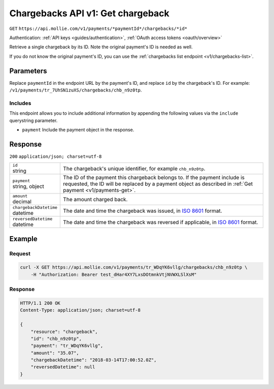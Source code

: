 .. _v1/chargebacks-get:

Chargebacks API v1: Get chargeback
==================================
``GET`` ``https://api.mollie.com/v1/payments/*paymentId*/chargebacks/*id*``

Authentication: :ref:`API keys <guides/authentication>`, :ref:`OAuth access tokens <oauth/overview>`

Retrieve a single chargeback by its ID. Note the original payment's ID is needed as well.

If you do not know the original payment's ID, you can use the :ref:`chargebacks list endpoint <v1/chargebacks-list>`.

Parameters
----------
Replace ``paymentId`` in the endpoint URL by the payment's ID, and replace ``id`` by the chargeback's ID. For example:
``/v1/payments/tr_7UhSN1zuXS/chargebacks/chb_n9z0tp``.

Includes
^^^^^^^^
This endpoint allows you to include additional information by appending the following values via the ``include``
querystring parameter.

* ``payment`` Include the payment object in the response.

Response
--------
``200`` ``application/json; charset=utf-8``

.. list-table::
   :widths: auto

   * - | ``id``
       | string
     - The chargeback's unique identifier, for example ``chb_n9z0tp``.

   * - | ``payment``
       | string, object
     - The ID of the payment this chargeback belongs to. If the payment include is requested, the ID will be replaced by
       a payment object as described in :ref:`Get payment <v1/payments-get>`.

   * - | ``amount``
       | decimal
     - The amount charged back.

   * - | ``chargebackDatetime``
       | datetime
     - The date and time the chargeback was issued, in `ISO 8601 <https://en.wikipedia.org/wiki/ISO_8601>`_ format.

   * - | ``reversedDatetime``
       | datetime
     - The date and time the chargeback was reversed if applicable, in
       `ISO 8601 <https://en.wikipedia.org/wiki/ISO_8601>`_ format.

Example
-------

Request
^^^^^^^
.. code-block:: bash

   curl -X GET https://api.mollie.com/v1/payments/tr_WDqYK6vllg/chargebacks/chb_n9z0tp \
       -H "Authorization: Bearer test_dHar4XY7LxsDOtmnkVtjNVWXLSlXsM"

Response
^^^^^^^^
.. code-block:: http

   HTTP/1.1 200 OK
   Content-Type: application/json; charset=utf-8

   {
       "resource": "chargeback",
       "id": "chb_n9z0tp",
       "payment": "tr_WDqYK6vllg",
       "amount": "35.07",
       "chargebackDatetime": "2018-03-14T17:00:52.0Z",
       "reversedDatetime": null
   }

